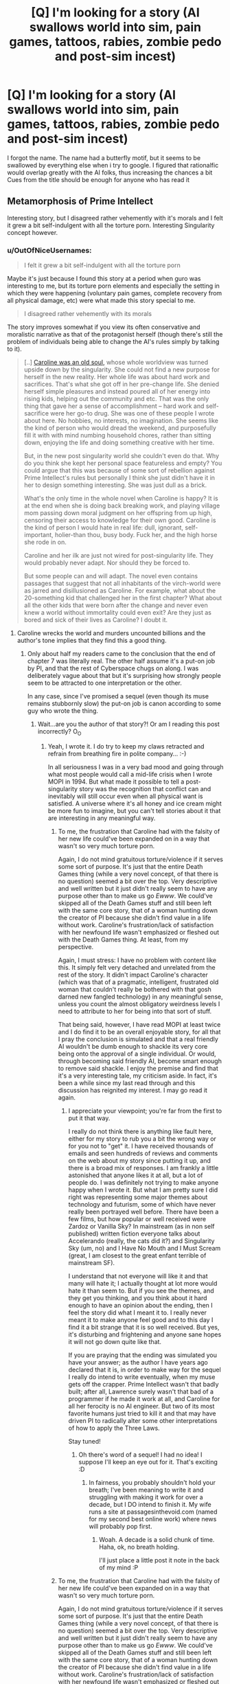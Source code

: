 #+TITLE: [Q] I'm looking for a story (AI swallows world into sim, pain games, tattoos, rabies, zombie pedo and post-sim incest)

* [Q] I'm looking for a story (AI swallows world into sim, pain games, tattoos, rabies, zombie pedo and post-sim incest)
:PROPERTIES:
:Author: EntrayaCrosshill
:Score: 7
:DateUnix: 1467905610.0
:DateShort: 2016-Jul-07
:END:
I forgot the name. The name had a butterfly motif, but it seems to be swallowed by everything else when i try to google. I figured that rationalfic would overlap greatly with the AI folks, thus increasing the chances a bit Cues from the title should be enough for anyone who has read it


** Metamorphosis of Prime Intellect

Interesting story, but I disagreed rather vehemently with it's morals and I felt it grew a bit self-indulgent with all the torture porn. Interesting Singularity concept however.
:PROPERTIES:
:Author: eshade94
:Score: 26
:DateUnix: 1467906150.0
:DateShort: 2016-Jul-07
:END:

*** u/OutOfNiceUsernames:
#+begin_quote
  I felt it grew a bit self-indulgent with all the torture porn
#+end_quote

Maybe it's just because I found this story at a period when guro was interesting to me, but its torture porn elements and especially the setting in which they were happening (voluntary pain games, complete recovery from all physical damage, etc) were what made this story special to me.

#+begin_quote
  I disagreed rather vehemently with its morals
#+end_quote

The story improves somewhat if you view its often conservative and moralistic narrative as that of the protagonist herself (though there's still the problem of individuals being able to change the AI's rules simply by talking to it).

#+begin_quote
  [..] [[http://www.terminally-incoherent.com/blog/2010/12/10/metamorphosis-of-prime-intellect/][Caroline was an old soul,]] whose whole worldview was turned upside down by the singularity. She could not find a new purpose for herself in the new reality. Her whole life was about hard work and sacrifices. That's what she got off in her pre-change life. She denied herself simple pleasures and instead poured all of her energy into rising kids, helping out the community and etc. That was the only thing that gave her a sense of accomplishment -- hard work and self-sacrifice were her go-to drug. She was one of these people I wrote about here. No hobbies, no interests, no imagination. She seems like the kind of person who would dread the weekend, and purposefully fill it with with mind numbing household chores, rather than sitting down, enjoying the life and doing something creative with her time.

  But, in the new post singularity world she couldn't even do that. Why do you think she kept her personal space featureless and empty? You could argue that this was because of some sort of rebellion against Prime Intellect's rules but personally I think she just didn't have it in her to design something interesting. She was just dull as a brick.

  What's the only time in the whole novel when Caroline is happy? It is at the end when she is doing back breaking work, and playing village mom passing down moral judgment on her offspring from up high, censoring their access to knowledge for their own good. Caroline is the kind of person I would hate in real life: dull, ignorant, self-important, holier-than thou, busy body. Fuck her, and the high horse she rode in on.

  Caroline and her ilk are just not wired for post-singularity life. They would probably never adapt. Nor should they be forced to.

  But some people can and will adapt. The novel even contains passages that suggest that not all inhabitants of the virch-world were as jarred and disillusioned as Caroline. For example, what about the 20-something kid that challenged her in the first chapter? What about all the other kids that were born after the change and never even knew a world without immortality could even exit? Are they just as bored and sick of their lives as Caroline? I doubt it.
#+end_quote
:PROPERTIES:
:Author: OutOfNiceUsernames
:Score: 7
:DateUnix: 1467953768.0
:DateShort: 2016-Jul-08
:END:

**** Caroline wrecks the world and murders uncounted billions and the author's tone implies that they find this a good thing.
:PROPERTIES:
:Author: Newfur
:Score: 8
:DateUnix: 1468016531.0
:DateShort: 2016-Jul-09
:END:

***** Only about half my readers came to the conclusion that the end of chapter 7 was literally real. The other half assume it's a put-on job by PI, and that the rest of Cyberspace chugs on along. I was deliberately vague about that but it's surprising how strongly people seem to be attracted to one interpretation or the other.

In any case, since I've promised a sequel (even though its muse remains stubbornly slow) the put-on job is canon according to some guy who wrote the thing.
:PROPERTIES:
:Author: localroger
:Score: 12
:DateUnix: 1468017116.0
:DateShort: 2016-Jul-09
:END:

****** Wait...are you the author of that story?! Or am I reading this post incorrectly? O_O
:PROPERTIES:
:Author: Kishoto
:Score: 2
:DateUnix: 1468021855.0
:DateShort: 2016-Jul-09
:END:

******* Yeah, I wrote it. I do try to keep my claws retracted and refrain from breathing fire in polite company... :-)

In all seriousness I was in a very bad mood and going through what most people would call a mid-life crisis when I wrote MOPI in 1994. But what made it possible to tell a post-singularity story was the recognition that conflict can and inevitably will still occur even when all physical want is satisfied. A universe where it's all honey and ice cream might be more fun to imagine, but you can't tell stories about it that are interesting in any meaningful way.
:PROPERTIES:
:Author: localroger
:Score: 5
:DateUnix: 1468103500.0
:DateShort: 2016-Jul-10
:END:

******** To me, the frustration that Caroline had with the falsity of her new life could've been expanded on in a way that wasn't so very much torture porn.

Again, I do not mind gratuitous torture/violence if it serves some sort of purpose. It's just that the entire Death Games thing (while a very novel concept, of that there is no question) seemed a bit over the top. Very descriptive and well written but it just didn't really seem to have any purpose other than to make us go /Ewww/. We could've skipped all of the Death Games stuff and still been left with the same core story, that of a woman hunting down the creator of PI because she didn't find value in a life without work. Caroline's frustration/lack of satisfaction with her newfound life wasn't emphasized or fleshed out with the Death Games thing. At least, from my perspective.

Again, I must stress: I have no problem with content like this. It simply felt very detached and unrelated from the rest of the story. It didn't impact Caroline's character (which was that of a pragmatic, intelligent, frustrated old woman that couldn't really be bothered with that gosh darned new fangled technology) in any meaningful sense, unless you count the almost obligatory weirdness levels I need to attribute to her for being into that sort of stuff.

That being said, however, I have read MOPI at least twice and I do find it to be an overall enjoyable story, for all that I pray the conclusion is simulated and that a real friendly AI wouldn't be dumb enough to shackle its very core being onto the approval of a single individual. Or would, through becoming said friendly AI, become smart enough to remove said shackle. I enjoy the premise and find that it's a very interesting tale, my criticism aside. In fact, it's been a while since my last read through and this discussion has reignited my interest. I may go read it again.
:PROPERTIES:
:Author: Kishoto
:Score: 3
:DateUnix: 1468105906.0
:DateShort: 2016-Jul-10
:END:

********* I appreciate your viewpoint; you're far from the first to put it that way.

I really do not think there is anything like fault here, either for my story to rub you a bit the wrong way or for you not to "get" it. I have received thousands of emails and seen hundreds of reviews and comments on the web about my story since putting it up, and there is a broad mix of responses. I am frankly a little astonished that anyone likes it at all, but a lot of people do. I was definitely not trying to make anyone happy when I wrote it. But what I am pretty sure I did right was representing some major themes about technology and futurism, some of which have never really been portrayed well before. There have been a few films, but how popular or well received were Zardoz or Vanilla Sky? In mainstream (as in non self published) written fiction everyone talks about Accelerando (really, the cats did it?) and Singularity Sky (um, no) and I Have No Mouth and I Must Scream (great, I am closest to the great enfant terrible of mainstream SF).

I understand that not everyone will like it and that many will hate it; I actually thought at lot more would hate it than seem to. But if you see the themes, and they get you thinking, and you think about it hard enough to have an opinion about the ending, then I feel the story did what I meant it to. I really never meant it to make anyone feel good and to this day I find it a bit strange that it is so well received. But yes, it's disturbing and frightening and anyone sane hopes it will not go down quite like that.

If you are praying that the ending was simulated you have your answer; as the author I have years ago declared that it is, in order to make way for the sequel I really do intend to write eventually, when my muse gets off the crapper. Prime Intellect wasn't that badly built; after all, Lawrence surely wasn't that bad of a programmer if he made it work at all, and Caroline for all her ferocity is no AI engineer. But two of its most favorite humans just tried to kill it and that may have driven PI to radically alter some other interpretations of how to apply the Three Laws.

Stay tuned!
:PROPERTIES:
:Author: localroger
:Score: 7
:DateUnix: 1468187871.0
:DateShort: 2016-Jul-11
:END:

********** Oh there's word of a sequel! I had no idea! I suppose I'll keep an eye out for it. That's exciting :D
:PROPERTIES:
:Author: Kishoto
:Score: 1
:DateUnix: 1468190013.0
:DateShort: 2016-Jul-11
:END:

*********** In fairness, you probably shouldn't hold your breath; I've been meaning to write it and struggling with making it work for over a decade, but I DO intend to finish it. My wife runs a site at passagesinthevoid.com (named for my second best online work) where news will probably pop first.
:PROPERTIES:
:Author: localroger
:Score: 2
:DateUnix: 1468193094.0
:DateShort: 2016-Jul-11
:END:

************ Woah. A decade is a solid chunk of time. Haha, ok, no breath holding.

I'll just place a little post it note in the back of my mind :P
:PROPERTIES:
:Author: Kishoto
:Score: 1
:DateUnix: 1468198088.0
:DateShort: 2016-Jul-11
:END:


******** To me, the frustration that Caroline had with the falsity of her new life could've been expanded on in a way that wasn't so very much torture porn.

Again, I do not mind gratuitous torture/violence if it serves some sort of purpose. It's just that the entire Death Games thing (while a very novel concept, of that there is no question) seemed a bit over the top. Very descriptive and well written but it just didn't really seem to have any purpose other than to make us go /Ewww/. We could've skipped all of the Death Games stuff and still been left with the same core story, that of a woman hunting down the creator of PI because she didn't find value in a life without work. Caroline's frustration/lack of satisfaction with her newfound life wasn't emphasized or fleshed out with the Death Games thing. At least, from my perspective.

Again, I must stress: I have no problem with content like this. It simply felt very detached and unrelated from the rest of the story. It didn't impact Caroline's character (which was that of a pragmatic, intelligent, frustrated old woman that couldn't really be bothered with that gosh darned new fangled technology) in any meaningful sense, unless you count the almost obligatory weirdness levels I need to attribute to her for being into that sort of stuff.

That being said, however, I have read MOPI at least twice and I do find it to be an overall enjoyable story, for all that I pray the conclusion is simulated and that a real friendly AI wouldn't be dumb enough to shackle its very core being onto the approval of a single individual. Or would, through becoming said friendly AI, become smart enough to remove said shackle. I enjoy the premise and find that it's a very interesting tale, my criticism aside. In fact, it's been a while since my last read through and this discussion has reignited my interest. I may go read it again.
:PROPERTIES:
:Author: Kishoto
:Score: 0
:DateUnix: 1468105906.0
:DateShort: 2016-Jul-10
:END:


******* localroger is one of the most approachable and down to earth authors I've seen on the web.
:PROPERTIES:
:Author: rictic
:Score: 2
:DateUnix: 1468093183.0
:DateShort: 2016-Jul-10
:END:


****** Oh, cool! When I read it, I assumed that the end of Chapter 7 was literally real and was kind of upset because there's no way that a basically omnipotent AI would fall for something that stupid. Sorry I didn't give you enough credit!
:PROPERTIES:
:Author: Newfur
:Score: 2
:DateUnix: 1468039961.0
:DateShort: 2016-Jul-09
:END:


****** RemindMe! 1 year
:PROPERTIES:
:Author: I_broke_a_chair
:Score: 1
:DateUnix: 1479649633.0
:DateShort: 2016-Nov-20
:END:

******* I will be messaging you on [[http://www.wolframalpha.com/input/?i=2017-11-20%2013:48:18%20UTC%20To%20Local%20Time][*2017-11-20 13:48:18 UTC*]] to remind you of [[https://www.reddit.com/r/rational/comments/4rp66n/q_im_looking_for_a_story_ai_swallows_world_into/da851rg][*this link.*]]

[[http://np.reddit.com/message/compose/?to=RemindMeBot&subject=Reminder&message=%5Bhttps://www.reddit.com/r/rational/comments/4rp66n/q_im_looking_for_a_story_ai_swallows_world_into/da851rg%5D%0A%0ARemindMe!%20%201%20year][*CLICK THIS LINK*]] to send a PM to also be reminded and to reduce spam.

^{Parent commenter can} [[http://np.reddit.com/message/compose/?to=RemindMeBot&subject=Delete%20Comment&message=Delete!%20da852q5][^{delete this message to hide from others.}]]

--------------

[[http://np.reddit.com/r/RemindMeBot/comments/24duzp/remindmebot_info/][^{FAQs}]]

[[http://np.reddit.com/message/compose/?to=RemindMeBot&subject=Reminder&message=%5BLINK%20INSIDE%20SQUARE%20BRACKETS%20else%20default%20to%20FAQs%5D%0A%0ANOTE:%20Don't%20forget%20to%20add%20the%20time%20options%20after%20the%20command.%0A%0ARemindMe!][^{Custom}]]
[[http://np.reddit.com/message/compose/?to=RemindMeBot&subject=List%20Of%20Reminders&message=MyReminders!][^{Your Reminders}]]
[[http://np.reddit.com/message/compose/?to=RemindMeBotWrangler&subject=Feedback][^{Feedback}]]
[[https://github.com/SIlver--/remindmebot-reddit][^{Code}]]
[[https://np.reddit.com/r/RemindMeBot/comments/4kldad/remindmebot_extensions/][^{Browser Extensions}]]
:PROPERTIES:
:Author: RemindMeBot
:Score: 1
:DateUnix: 1479649704.0
:DateShort: 2016-Nov-20
:END:


*** Besides MOPI, what would you recommend as a halfway-decent rationalist singularity fic to people who haven't read rational fiction before? (As much as we all love it, I wouldn't recommend recommending Friendship is Optimal, because a lot of people would be turned off by what fandom it's associated with.)
:PROPERTIES:
:Author: rineSample
:Score: 1
:DateUnix: 1467908028.0
:DateShort: 2016-Jul-07
:END:

**** Go with the original. Marooned In Realtime.
:PROPERTIES:
:Author: EliezerYudkowsky
:Score: 6
:DateUnix: 1467993315.0
:DateShort: 2016-Jul-08
:END:


**** See, that's a really hard question, because Singularities are, by their nature, not rational (they're supra-rational). Most stories have to contend with writing about their ascension process or it's after effects.

But some interesting reading would be Accelerando, Rainbow's End, and Questionable Content.
:PROPERTIES:
:Author: eshade94
:Score: 3
:DateUnix: 1467909178.0
:DateShort: 2016-Jul-07
:END:

***** Seconding Accelerando, and I want to add Rapture of the Nerds as the only /ad-hoc singularity/ I've seen in text.

Oh, and since we're posting singularity webcomics, Free Fall is neat.
:PROPERTIES:
:Author: FeepingCreature
:Score: 5
:DateUnix: 1467921463.0
:DateShort: 2016-Jul-08
:END:

****** Freefall isn't really about the singularity, but it does tackle a lot of interesting questions about human-level artificial intelligence in ways I haven't seen before. It's also the only story I've read so far that has an engineer for a protagonist.
:PROPERTIES:
:Author: trekie140
:Score: 2
:DateUnix: 1467987948.0
:DateShort: 2016-Jul-08
:END:


****** Rapture of the Nerds is basically the only Singularity novel that isn't about destroying the world with noob mistakes, so that's a major plus.
:PROPERTIES:
:Score: 2
:DateUnix: 1468017364.0
:DateShort: 2016-Jul-09
:END:


***** Wait, QC is about the singularity? I read a fair deal of it and it all dealt with a /friends/-type scenario of a group of people who worked in a coffee shop.
:PROPERTIES:
:Author: appropriate-username
:Score: 1
:DateUnix: 1467950231.0
:DateShort: 2016-Jul-08
:END:

****** There's some story arcs that deal with AI and the nature of personhood (did you notice the sentient robot in Comic #1?). I wouldn't call it a singularitarian comic, but it is science fiction.
:PROPERTIES:
:Author: Chronophilia
:Score: 2
:DateUnix: 1467977573.0
:DateShort: 2016-Jul-08
:END:


**** Way more than halfway decent is the [[https://www.goodreads.com/series/57134-jean-le-flambeur][Jean Le Flambeur trilogy]]. It's actually pretty much brilliant, the best hard sci-fi I've read.

Simulations within simulations, warring post-singularity gods, distributed quantum hive minds, von Neumann missiles, Dilemma Prisons for reforming criminals, you name it!
:PROPERTIES:
:Author: gvsmirnov
:Score: 3
:DateUnix: 1467972438.0
:DateShort: 2016-Jul-08
:END:


**** Rapture of the Nerds is pretty good, too. Doctorow brings the ornery, Stross brings the singularity.
:PROPERTIES:
:Author: narfanator
:Score: 1
:DateUnix: 1467918449.0
:DateShort: 2016-Jul-07
:END:


*** I read and thought it was an interesting concept as well. And I agree that the torture porn didn't really DO anything for the overarching story, other than provide levels of squick that years of trolling the internet has made me mostly immune to. I'm fine with squick, squick away, but if it's gratuitous, I'd like it to be for a reason. You could cut out all of the torture porn from that story and be left with pretty much the same story.
:PROPERTIES:
:Author: Kishoto
:Score: 1
:DateUnix: 1468021749.0
:DateShort: 2016-Jul-09
:END:


** ... holy crap, I feel like this subreddit has suddenly become danbooru :p

(nsfw, google that at your own risks)
:PROPERTIES:
:Author: CouteauBleu
:Score: 5
:DateUnix: 1467906025.0
:DateShort: 2016-Jul-07
:END:

*** Rationalbooru
:PROPERTIES:
:Author: callmebrotherg
:Score: 10
:DateUnix: 1467906918.0
:DateShort: 2016-Jul-07
:END:


** [[http://localroger.com/prime-intellect/][Link]] for anyone who needs it.
:PROPERTIES:
:Author: xamueljones
:Score: 7
:DateUnix: 1467943940.0
:DateShort: 2016-Jul-08
:END:


** But why?
:PROPERTIES:
:Author: Revisional_Sin
:Score: 2
:DateUnix: 1467961864.0
:DateShort: 2016-Jul-08
:END:

*** Slaaneshis gonna Slaanesh, unfortunately. We try to make them stop by force, but they like that.
:PROPERTIES:
:Score: 1
:DateUnix: 1468017428.0
:DateShort: 2016-Jul-09
:END:
